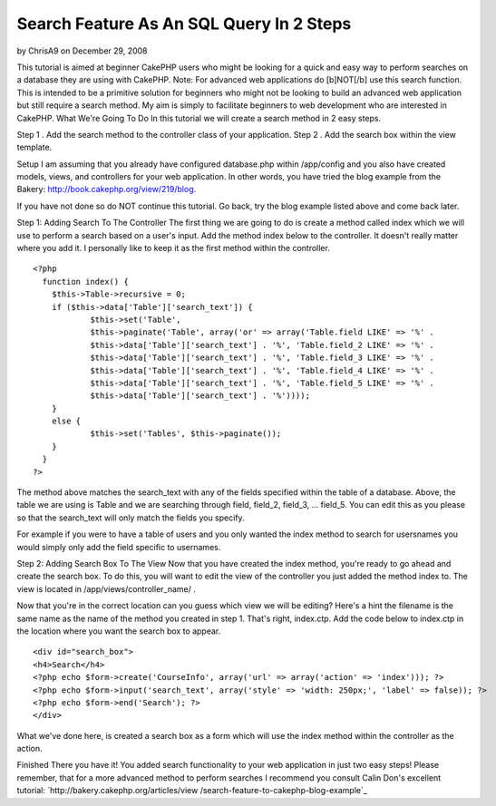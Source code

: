 Search Feature As An SQL Query In 2 Steps
=========================================

by ChrisA9 on December 29, 2008

This tutorial is aimed at beginner CakePHP users who might be looking
for a quick and easy way to perform searches on a database they are
using with CakePHP. Note: For advanced web applications do [b]NOT[/b]
use this search function. This is intended to be a primitive solution
for beginners who might not be looking to build an advanced web
application but still require a search method. My aim is simply to
facilitate beginners to web development who are interested in CakePHP.
What We're Going To Do
In this tutorial we will create a search method in 2 easy steps.

Step 1 . Add the search method to the controller class of your
application.
Step 2 . Add the search box within the view template.

Setup I am assuming that you already have configured database.php
within /app/config and you also have created models, views, and
controllers for your web application. In other words, you have tried
the blog example from the Bakery:
`http://book.cakephp.org/view/219/blog`_.

If you have not done so do NOT continue this tutorial. Go back, try
the blog example listed above and come back later.

Step 1: Adding Search To The Controller
The first thing we are going to do is create a method called index
which we will use to perform a search based on a user's input. Add the
method index below to the controller. It doesn't really matter where
you add it. I personally like to keep it as the first method within
the controller.

::

    
    <?php   
      function index() {
    	$this->Table->recursive = 0;
    	if ($this->data['Table']['search_text']) {
    		$this->set('Table', 
    		$this->paginate('Table', array('or' => array('Table.field LIKE' => '%' . 
    		$this->data['Table']['search_text'] . '%', 'Table.field_2 LIKE' => '%' . 
    		$this->data['Table']['search_text'] . '%', 'Table.field_3 LIKE' => '%' . 
    		$this->data['Table']['search_text'] . '%', 'Table.field_4 LIKE' => '%' . 
    		$this->data['Table']['search_text'] . '%', 'Table.field_5 LIKE' => '%' . 
    		$this->data['Table']['search_text'] . '%'))));
    	}
    	else {
    		$this->set('Tables', $this->paginate());
    	}
      }
    ?>

The method above matches the search_text with any of the fields
specified within the table of a database. Above, the table we are
using is Table and we are searching through field, field_2, field_3,
... field_5. You can edit this as you please so that the search_text
will only match the fields you specify.

For example if you were to have a table of users and you only wanted
the index method to search for usersnames you would simply only add
the field specific to usernames.

Step 2: Adding Search Box To The View
Now that you have created the index method, you're ready to go ahead
and create the search box. To do this, you will want to edit the view
of the controller you just added the method index to. The view is
located in /app/views/controller_name/ .

Now that you're in the correct location can you guess which view we
will be editing? Here's a hint the filename is the same name as the
name of the method you created in step 1. That's right, index.ctp. Add
the code below to index.ctp in the location where you want the search
box to appear.

::

    
    <div id="search_box">
    <h4>Search</h4>
    <?php echo $form->create('CourseInfo', array('url' => array('action' => 'index'))); ?>
    <?php echo $form->input('search_text', array('style' => 'width: 250px;', 'label' => false)); ?>
    <?php echo $form->end('Search'); ?>
    </div>

What we've done here, is created a search box as a form which will use
the index method within the controller as the action.

Finished
There you have it! You added search functionality to your web
application in just two easy steps! Please remember, that for a more
advanced method to perform searches I recommend you consult Calin
Don's excellent tutorial: `http://bakery.cakephp.org/articles/view
/search-feature-to-cakephp-blog-example`_

.. _http://book.cakephp.org/view/219/blog: http://book.cakephp.org/view/219/blog
.. _http://bakery.cakephp.org/articles/view/search-feature-to-cakephp-blog-example: http://bakery.cakephp.org/articles/view/search-feature-to-cakephp-blog-example
.. meta::
    :title: Search Feature As An SQL Query In 2 Steps
    :description: CakePHP Article related to database,sql query,Tutorials
    :keywords: database,sql query,Tutorials
    :copyright: Copyright 2008 ChrisA9
    :category: tutorials

